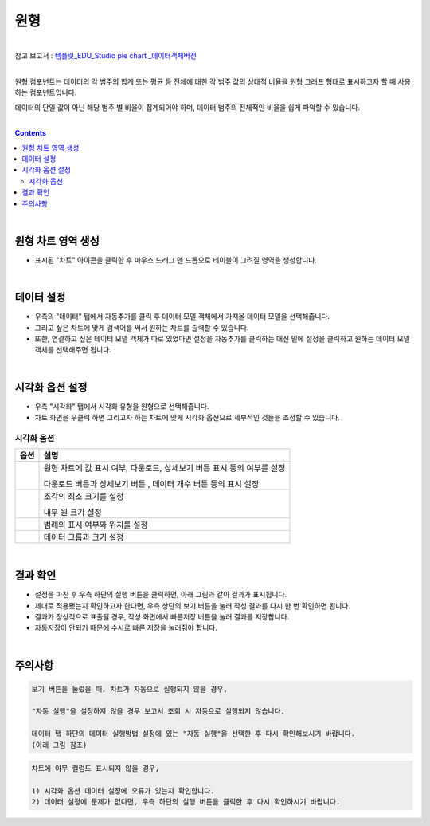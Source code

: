 ===================================================================
원형
===================================================================
| 
| 참고 보고서 : `템플릿_EDU_Studio pie chart _데이터객체버전 <http://b-iris.mobigen.com:80/studio/exported/47da8dea915b4727be4467d4e77136e80dbad5f49fc848eb91cc9645c7421d41>`__ 
| 
원형 컴포넌트는 데이터의 각 범주의 합계 또는 평균 등 전체에 대한 각 범주 값의 상대적 비율을 원형 그래프 형태로 표시하고자 할 때 사용하는 컴포넌트입니다. 

데이터의 단일 값이 아닌 해당 범주 별 비율이 집계되어야 하며, 데이터 범주의 전체적인 비율을 쉽게 파악할 수 있습니다. 

| 
.. contents::
    :backlinks: top
    
| 
-------------------------------------------------------------------
원형 차트 영역 생성
-------------------------------------------------------------------
- 표시된 "차트" 아이콘을 클릭한 후 마우스 드래그 앤 드롭으로 테이블이 그려질 영역을 생성합니다.

.. image:: ./images/tu_01.png
    :alt: 원형차트생성

| 
-------------------------------------------------------------------
데이터 설정
-------------------------------------------------------------------

- 우측의 "데이터" 탭에서 자동추가를 클릭 후 데이터 모델 객체에서 가져올 데이터 모델을 선택해줍니다.
- 그리고 싶은 차트에 맞게 검색어를 써서 원하는 차트를 출력할 수 있습니다.
- 또한, 연결하고 싶은 데이터 모델 객체가 따로 있었다면 설정을 자동추가를 클릭하는 대신 밑에 설정을 클릭하고 원하는 데이터 모델 객체를 선택해주면 됩니다.


.. image:: ./images/pie_06.png
    :alt: 데이터모델선택
| 
-------------------------------------------------------------------
시각화 옵션 설정
-------------------------------------------------------------------
- 우측 "시각화" 탭에서 시각화 유형을 원형으로 선택해줍니다.
- 차트 화면을 우클릭 하면 그리고자 하는 차트에 맞게 시각화 옵션으로 세부적인 것들을  조정할 수 있습니다.


.. image:: ./images/pie_01.PNG
    :alt: 시각화원형
    :scale: 90%
    
    
시각화 옵션
=================================================================

.. |opt1| image:: ./images/pie_02.PNG
    :scale: 90%
    :alt: 원형 시각화 옵션 (1)

.. |opt2| image:: ./images/pie_03.PNG
    :scale: 90%
    :alt: 원형 시각화 옵션 (2)

.. |opt3| image:: ./images/pie_04.PNG
    :scale: 90%
    :alt: 원형 시각화 옵션 (3)

.. |opt4| image:: ./images/pie_05.PNG
    :scale: 90%
    :alt: 원형 시각화 옵션 (4)

.. list-table::
   :header-rows: 1

   * - 옵션
     - 설명
   * - |opt1|
     - 원형 차트에 값 표시 여부, 다운로드, 상세보기 버튼 표시 등의 여부를 설정\

       다운로드 버튼과 상세보기 버튼 , 데이터 개수 버튼 등의 표시 설정
   * - |opt2|
     - 조각의 최소 크기를 설정\
     
       내부 원 크기 설정
   * - |opt3|
     - 범례의 표시 여부와 위치를 설정
   * - |opt4|
     - 데이터 그룹과 크기 설정


| 
-------------------------------------------------------------------
결과 확인
-------------------------------------------------------------------
- 설정을 마친 후 우측 하단의 실행 버튼을 클릭하면, 아래 그림과 같이 결과가 표시됩니다.
- 제대로 적용됐는지 확인하고자 한다면, 우측 상단의 보기 버튼을 눌러 작성 결과를 다시 한 번 확인하면 됩니다.
- 결과가 정상적으로 표출될 경우, 작성 화면에서 빠른저장 버튼을 눌러 결과를 저장합니다.
- 자동저장이 안되기 때문에 수시로 빠른 저장을 눌러줘야 합니다.


.. image:: ./images/pie_07.png
    :alt: 원형 시각화 결과 확인

| 
-------------------------------------------------------------------
주의사항
-------------------------------------------------------------------

.. code::

    보기 버튼을 눌렀을 때, 차트가 자동으로 실행되지 않을 경우,

    "자동 실행"을 설정하지 않을 경우 보고서 조회 시 자동으로 실행되지 않습니다.

    데이터 탭 하단의 데이터 실행방법 설정에 있는 "자동 실행"을 선택한 후 다시 확인해보시기 바랍니다.
    (아래 그림 참조)

.. image:: ./images/tu_02.png
    :scale: 90%
    :alt: 자동실행 설정

.. code::

    차트에 아무 컬럼도 표시되지 않을 경우,

    1) 시각화 옵션 데이터 설정에 오류가 있는지 확인합니다.
    2) 데이터 설정에 문제가 없다면, 우측 하단의 실행 버튼을 클릭한 후 다시 확인하시기 바랍니다.

